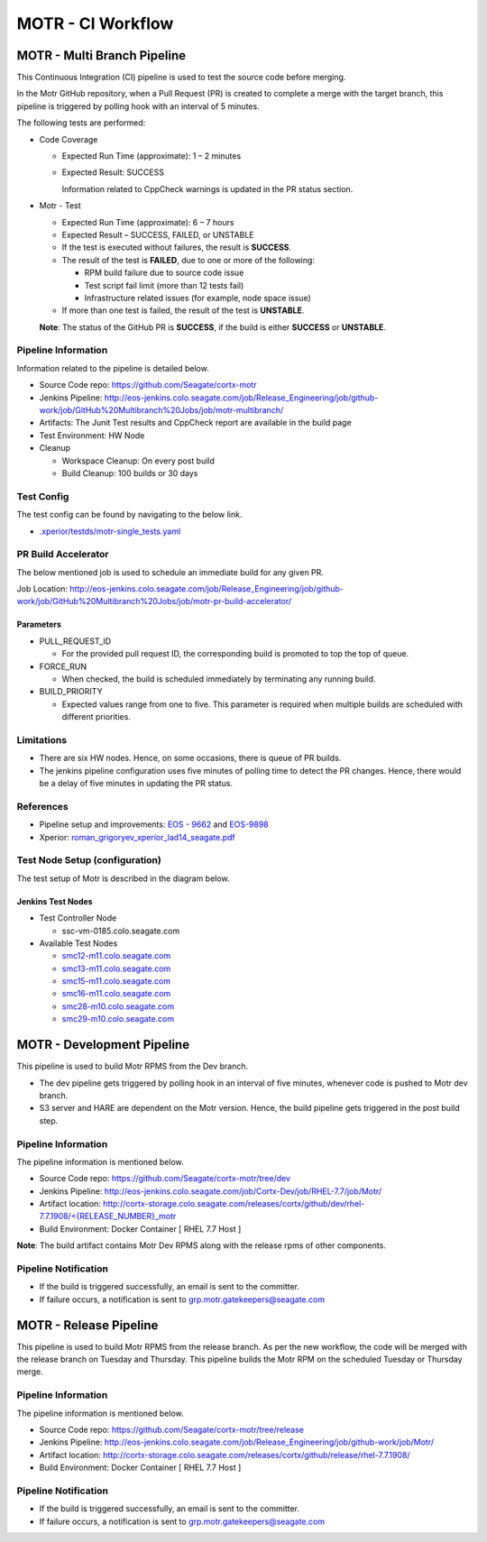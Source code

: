 ==================
MOTR - CI Workflow
==================


****************************
MOTR - Multi Branch Pipeline
****************************

This Continuous Integration (CI) pipeline is used to test the source code before merging.

In the Motr GitHub repository, when a Pull Request (PR) is created to complete a merge with the target branch, this pipeline is triggered by polling hook with an interval of 5 minutes.

The following tests are performed:

- Code Coverage

  - Expected Run Time (approximate): 1 – 2 minutes

  - Expected Result: SUCCESS

    Information related to CppCheck warnings is updated in the PR status section.

- Motr - Test

  - Expected Run Time (approximate): 6 – 7 hours
  - Expected Result – SUCCESS, FAILED, or UNSTABLE
  - If the test is executed without failures, the result is **SUCCESS**.
  - The result of the test is **FAILED**, due to one or more of the following:

    - RPM build failure due to source code issue
    - Test script fail limit (more than 12 tests fail)
    - Infrastructure related issues (for example, node space issue)

  - If more than one test is failed, the result of the test is **UNSTABLE**.

  **Note**: The status of the GitHub PR is **SUCCESS**, if the build is either **SUCCESS** or **UNSTABLE**.

  .. image:: motr-test.png

Pipeline Information
====================

Information related to the pipeline is detailed below.

- Source Code repo: `https://github.com/Seagate/cortx-motr <https://github.com/Seagate/cortx-motr>`_

- Jenkins Pipeline: `http://eos-jenkins.colo.seagate.com/job/Release_Engineering/job/github-work/job/GitHub%20Multibranch%20Jobs/job/motr-multibranch/ <http://eos-jenkins.colo.seagate.com/job/Release_Engineering/job/github-work/job/GitHub%20Multibranch%20Jobs/job/motr-multibranch/>`_

- Artifacts: The Junit Test results and CppCheck report are available in the build page
- Test Environment: HW Node
- Cleanup

  -  Workspace Cleanup: On every post build
  -  Build Cleanup: 100 builds or 30 days

Test Config
================

The test config can be found by navigating to the below link.

- `.xperior/testds/motr-single_tests.yaml <https://github.com/Seagate/cortx-motr/blob/dev/.xperior/testds/motr-single_tests.yaml>`_

PR Build Accelerator
====================

The below mentioned job is used to schedule an immediate build for any given PR.

Job Location: `http://eos-jenkins.colo.seagate.com/job/Release_Engineering/job/github-work/job/GitHub%20Multibranch%20Jobs/job/motr-pr-build-accelerator/ <http://eos-jenkins.colo.seagate.com/job/Release_Engineering/job/github-work/job/GitHub%20Multibranch%20Jobs/job/motr-pr-build-accelerator/>`_

Parameters
----------
- PULL_REQUEST_ID

  - For the provided pull request ID, the corresponding build is promoted to top the top of queue.

- FORCE_RUN
  
  - When checked, the build is scheduled immediately by terminating any running build.

- BUILD_PRIORITY

  - Expected values range from one to five. This parameter is required when multiple builds are scheduled with different priorities.

Limitations
===========

- There are six HW nodes. Hence, on some occasions, there is queue of PR builds.
- The jenkins pipeline configuration uses five minutes of polling time to detect the PR changes. Hence, there would be a delay of five minutes in updating the PR status.

References
==========

- Pipeline setup and improvements: `EOS - 9662 <https://jts.seagate.com/browse/EOS-9662>`_ and `EOS-9898 <https://jts.seagate.com/browse/EOS-9898>`_
- Xperior: `roman_grigoryev_xperior_lad14_seagate.pdf <https://www.eofs.eu/_media/events/lad14/08_roman_grigoryev_xperior_lad14_seagate.pdf>`_

Test Node Setup (configuration)
===============================
The test setup of Motr is described in the diagram below.

Jenkins Test Nodes
------------------
- Test Controller Node
 
  - ssc-vm-0185.colo.seagate.com

- Available Test Nodes

  - `smc12-m11.colo.seagate.com  <http://eos-jenkins.colo.seagate.com/computer/motr-remote-controller-smc12-m11/>`_
  - `smc13-m11.colo.seagate.com  <http://eos-jenkins.colo.seagate.com/computer/motr-remote-controller-smc13-m11/>`_
  - `smc15-m11.colo.seagate.com <http://eos-jenkins.colo.seagate.com/computer/motr-remote-controller-smc15-m11/>`_
  - `smc16-m11.colo.seagate.com  <http://eos-jenkins.colo.seagate.com/computer/motr-remote-controller-smc16-m11/>`_
  - `smc28-m10.colo.seagate.com   <http://eos-jenkins.colo.seagate.com/computer/motr-remote-controller-smc28-m10/>`_
  - `smc29-m10.colo.seagate.com  <http://eos-jenkins.colo.seagate.com/computer/motr-remote-controller-smc29-m10/>`_


****************************
MOTR - Development Pipeline
****************************
This pipeline is used to build Motr RPMS from the Dev branch.

- The dev pipeline gets triggered by polling hook in an interval of five minutes, whenever code is pushed to Motr dev branch.
- S3 server and HARE are dependent on the Motr version. Hence, the build pipeline gets triggered in the post build step.

Pipeline Information
====================
The pipeline information is mentioned below.

- Source Code repo: `https://github.com/Seagate/cortx-motr/tree/dev <https://github.com/Seagate/cortx-motr/tree/dev>`_
- Jenkins Pipeline: `http://eos-jenkins.colo.seagate.com/job/Cortx-Dev/job/RHEL-7.7/job/Motr/ <http://eos-jenkins.colo.seagate.com/job/Cortx-Dev/job/RHEL-7.7/job/Motr/>`_
- Artifact location: `http://cortx-storage.colo.seagate.com/releases/cortx/github/dev/rhel-7.7.1908/<{RELEASE_NUMBER}_motr <http://cortx-storage.colo.seagate.com/releases/cortx/github/dev/rhel-7.7.1908/%3C%7BRELEASE_NUMBER%7D_motr>`_
- Build Environment: Docker Container [ RHEL 7.7 Host ]  

**Note**: The build artifact contains Motr Dev RPMS along with the release rpms of other components.

Pipeline Notification
=====================

- If the build is triggered successfully, an email is sent to the committer.
- If failure occurs, a notification is sent to `grp.motr.gatekeepers@seagate.com <mailto:grp.motr.gatekeepers@seagate.com>`_

***********************
MOTR - Release Pipeline
***********************
This pipeline is used to build Motr RPMS from the release branch. As per the new workflow, the code will be merged with the release branch on Tuesday and Thursday. This pipeline builds the Motr RPM on the scheduled Tuesday or Thursday merge.

Pipeline Information
====================
The pipeline information is mentioned below.

- Source Code repo: `https://github.com/Seagate/cortx-motr/tree/release  <https://github.com/Seagate/cortx-motr/tree/release>`_

- Jenkins Pipeline: `http://eos-jenkins.colo.seagate.com/job/Release_Engineering/job/github-work/job/Motr/ <http://eos-jenkins.colo.seagate.com/job/Release_Engineering/job/github-work/job/Motr/>`_
- Artifact location: `http://cortx-storage.colo.seagate.com/releases/cortx/github/release/rhel-7.7.1908/ <http://cortx-storage.colo.seagate.com/releases/cortx/github/release/rhel-7.7.1908/>`_
- Build Environment: Docker Container [ RHEL 7.7 Host ]

Pipeline Notification
=====================

- If the build is triggered successfully, an email is sent to the committer.
- If failure occurs, a notification is sent to `grp.motr.gatekeepers@seagate.com <mailto:grp.motr.gatekeepers@seagate.com>`_
